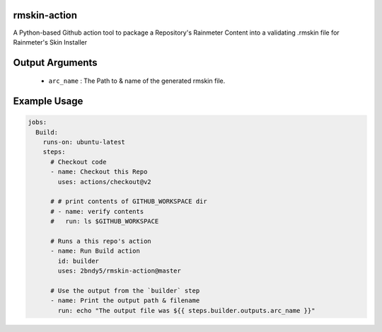 
.. image:: https://github.com/2bndy5/rmskin-action/workflows/CI/badge.svg
    :target: https://github.com/2bndy5/rmskin-action/actions


rmskin-action
=============

A Python-based Github action tool to package a Repository's Rainmeter Content into a validating .rmskin file for Rainmeter's Skin Installer

.. Input Arguments
.. ===============

..         * ``version`` : (Optional) Version of the Rainmeter rmskin package.
..         * ``title`` : (Optional) Name of the Rainmeter rmskin package.
..         * ``author`` : (Optional) Account Username maintaining the rmskin package.
..         * ``path`` : (Optional) Base directory of repo being packaged.

Output Arguments
================

    * ``arc_name`` : The Path to & name of the generated rmskin file.

Example Usage
=============

.. code-block:: yaml
    
    jobs:  
      Build:
        runs-on: ubuntu-latest
        steps:
          # Checkout code
          - name: Checkout this Repo
            uses: actions/checkout@v2
          
          # # print contents of GITHUB_WORKSPACE dir
          # - name: verify contents
          #   run: ls $GITHUB_WORKSPACE

          # Runs a this repo's action
          - name: Run Build action
            id: builder
            uses: 2bndy5/rmskin-action@master

          # Use the output from the `builder` step
          - name: Print the output path & filename
            run: echo "The output file was ${{ steps.builder.outputs.arc_name }}"
